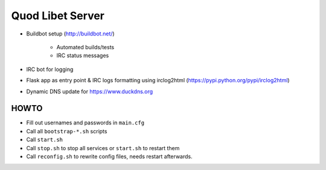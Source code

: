 =================
Quod Libet Server
=================

* Buildbot setup (http://buildbot.net/)

    * Automated builds/tests
    * IRC status messages

* IRC bot for logging

* Flask app as entry point & IRC logs formatting using irclog2html
  (https://pypi.python.org/pypi/irclog2html)

* Dynamic DNS update for https://www.duckdns.org


HOWTO
-----

* Fill out usernames and passwords in  ``main.cfg``
* Call all ``bootstrap-*.sh`` scripts
* Call ``start.sh``
* Call ``stop.sh`` to stop all services or ``start.sh`` to restart them
* Call ``reconfig.sh`` to rewrite config files, needs restart afterwards.

